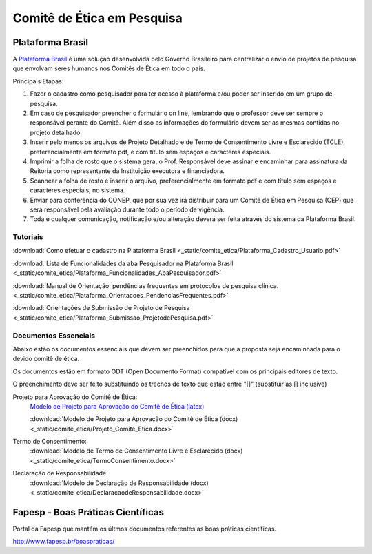 Comitê de Ética em Pesquisa
===========================

=================
Plataforma Brasil
=================

A `Plataforma Brasil <http://aplicacao.saude.gov.br/plataformabrasil/login.jsf>`_ é uma solução desenvolvida pelo Governo Brasileiro para centralizar o envio de projetos de pesquisa que envolvam seres humanos nos Comitês de Ética em todo o país.



Principais Etapas:


#. Fazer o cadastro como pesquisador para ter acesso à plataforma e/ou poder ser inserido em um grupo de pesquisa.

#. Em caso de pesquisador preencher o formulário on line, lembrando que o professor deve ser sempre o responsável perante do Comitê. Além disso as informações do formulário devem ser as mesmas contidas no projeto detalhado.

#. Inserir pelo menos os arquivos de Projeto Detalhado e de Termo de Consentimento Livre e Esclarecido (TCLE), preferencialmente em formato pdf, e com título sem espaços e caracteres especiais.

#. Imprimir a folha de rosto que o sistema gera, o Prof. Responsável deve assinar e encaminhar para assinatura da Reitoria como representante da Instituição executora e financiadora.

#. Scannear a folha de rosto e inserir o arquivo, preferencialmente em formato pdf e com título sem espaços e caracteres especiais, no sistema.

#. Enviar para conferência do CONEP, que por sua vez irá distribuir para um Comitê de Ética em Pesquisa (CEP) que será responsável pela avaliação durante todo o período de vigência.

#. Toda e qualquer comunicação, notificação e/ou alteração deverá ser feita através do sistema da Plataforma Brasil.

---------
Tutoriais
---------

:download:`Como efetuar o cadastro na Plataforma Brasil <_static/comite_etica/Plataforma_Cadastro_Usuario.pdf>`

:download:`Lista de Funcionalidades da aba Pesquisador na Plataforma Brasil <_static/comite_etica/Plataforma_Funcionalidades_AbaPesquisador.pdf>`

:download:`Manual de Orientação: pendências frequentes em protocolos de pesquisa clínica. <_static/comite_etica/Plataforma_Orientacoes_PendenciasFrequentes.pdf>`

:download:`Orientações de Submissão de Projeto de Pesquisa <_static/comite_etica/Plataforma_Submissao_ProjetodePesquisa.pdf>`


---------------------
Documentos Essenciais
---------------------

Abaixo estão os documentos essenciais que devem ser preenchidos para que a proposta seja encaminhada para o devido comitê de ética.

Os documentos estão em formato ODT (Open Documento Format) compatível com os principais editores de texto.

O preenchimento deve ser feito substituindo os trechos de texto que estão entre "[]" (substituir as [] inclusive)

Projeto para Aprovação do Comitê de Ética:
    `Modelo de Projeto para Aprovação do Comitê de Ética (latex) <https://github.com/OpenFEI/ProjetoComitedeEtica_FEI>`_

    :download:`Modelo de Projeto para Aprovação do Comitê de Ética (docx)<_static/comite_etica/Projeto_Comite_Etica.docx>`

Termo de Consentimento:
    :download:`Modelo de Termo de Consentimento Livre e Esclarecido (docx)<_static/comite_etica/TermoConsentimento.docx>`

Declaração de Responsabilidade:
    :download:`Modelo de Declaração de Responsabilidade (docx)<_static/comite_etica/DeclaracaodeResponsabilidade.docx>`

==================================
Fapesp - Boas Práticas Científicas
==================================

Portal da Fapesp que mantém os últmos documentos referentes as boas práticas científicas.

http://www.fapesp.br/boaspraticas/
